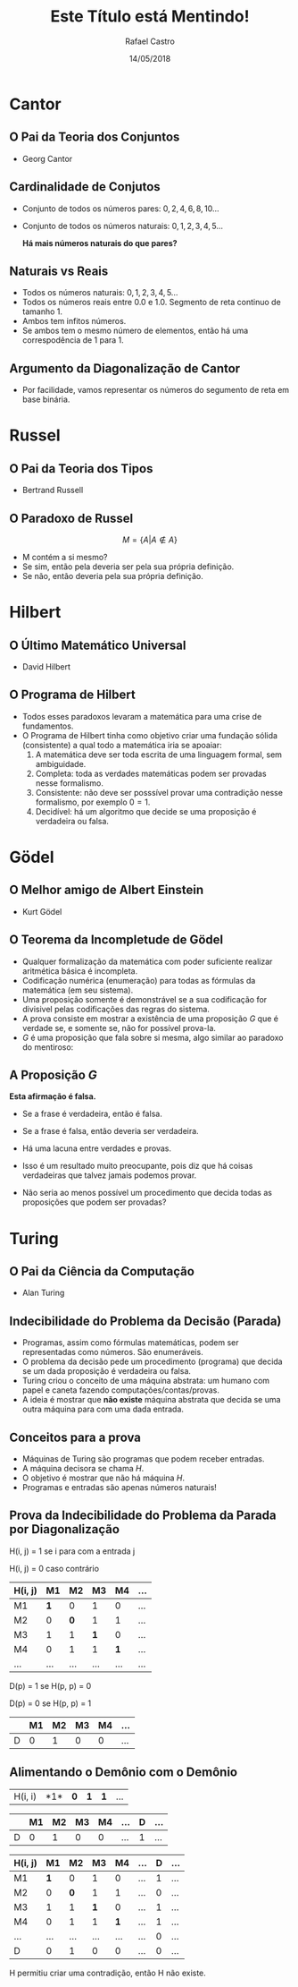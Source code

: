#+TITLE: Este Título está Mentindo!
#+AUTHOR: Rafael Castro
#+EMAIL: rafaelcgs10@gmail.com
#+startup: beamer
#+LaTeX_CLASS: beamer
#+HTML_HEAD: <link rel="stylesheet" type="text/css" href="style.css"/>
#+LATEX_HEADER: \usepackage{graphicx, hyperref, udesc, url}

#+OPTIONS:   H:2 toc:nil
#+DATE: 14/05/2018


* Cantor
** O Pai da Teoria dos Conjuntos
 - Georg Cantor
   #+attr_latex: :height 150
   #+attr_html: :height 400
  [[file:./ETEM/cantor.jpeg]]

** Cardinalidade de Conjutos  
 - Conjunto de todos os números pares: \(0, 2, 4, 6, 8, 10... \)
 - Conjunto de todos os números naturais: \(0, 1, 2, 3, 4, 5... \)
    
  *Há mais números naturais do que pares?*

** Naturais vs Reais
 - Todos os números naturais: \(0, 1, 2, 3, 4, 5... \)
 - Todos os números reais entre 0.0 e 1.0. Segmento de reta continuo de tamanho 1.
 - Ambos tem infitos números.
 - Se ambos tem o mesmo número de elementos, então há uma correspodência de 1 para 1.

** Argumento da Diagonalização de Cantor
 - Por facilidade, vamos representar os números do segumento de reta em base binária.
    
   #+attr_latex: :height 150
   #+attr_html: :height 400
  [[file:./ETEM/diagonal.png]]

* Russel
** O Pai da Teoria dos Tipos
 - Bertrand Russell
   #+attr_latex: :height 150
  #+attr_html: :height 400
  [[file:./ETEM/russel.png]]
** O Paradoxo de Russel
   \[ M = \{A | A \not \in A\} \]
 - M contém a si mesmo?
 - Se sim, então pela deveria ser pela sua própria definição.
 - Se não, então deveria pela sua própria definição.

* Hilbert
** O Último Matemático Universal
  - David Hilbert
   #+attr_latex: :height 150
  #+attr_html: :height 400
  [[file:./ETEM/hilbert.jpg]]

** O Programa de Hilbert

 - Todos esses paradoxos levaram a matemática para uma crise de fundamentos.
 - O Programa de Hilbert tinha como objetivo criar uma fundação sólida (consistente) a qual todo a matemática iria se apoaiar:
    1. A matemática deve ser toda escrita de uma linguagem formal, sem ambiguidade.
    2. Completa: toda as verdades matemáticas podem ser provadas nesse formalismo.
    3. Consistente: não deve ser posssível provar uma contradição nesse formalismo, por exemplo \(0 = 1\).
    4. Decidível: há um algoritmo que decide se uma proposição é verdadeira ou falsa.
  
* Gödel
** O Melhor amigo de Albert Einstein
   - Kurt Gödel
   #+attr_latex: :height 150
  #+attr_html: :height 400
  [[file:./ETEM/godel.jpg]]
 
** O Teorema da Incompletude de Gödel
 - Qualquer formalização da matemática com poder suficiente realizar aritmética básica é incompleta.
 - Codificação numérica (enumeração) para todas as fórmulas da matemática (em seu sistema).
 - Uma proposição somente é demonstrável se a sua codificação for divisivel pelas codificações das regras do sistema.
 - A prova consiste em mostrar a existência de uma proposição \(G\) que é verdade se, e somente se, não for possível prova-la.
 - \( G \) é uma proposição que fala sobre si mesma, algo similar ao paradoxo do mentiroso:

** A Proposição \(G\)
   *Esta afirmação é falsa.*
 - Se a frase é verdadeira, então é falsa.
 - Se a frase é falsa, então deveria ser verdadeira.

 - Há uma lacuna entre verdades e provas.
 - Isso é um resultado muito preocupante, pois diz que há coisas verdadeiras que talvez jamais podemos provar.
 - Não seria ao menos possível um procedimento que decida todas as proposições que podem ser provadas?
    
* Turing
** O Pai da Ciência da Computação
   - Alan Turing
   #+attr_latex: :height 150
  #+attr_html: :height 400
  [[file:./ETEM/turing.jpg]]
  
** Indecibilidade do Problema da Decisão (Parada)

 - Programas, assim como fórmulas matemáticas, podem ser representadas como números. São enumeráveis.
 - O problema da decisão pede um procedimento (programa) que decida se um dada proposição é verdadeira ou falsa.
 - Turing criou o conceito de uma máquina abstrata: um humano com papel e caneta fazendo computações/contas/provas.
 - A ideia é mostrar que *não existe* máquina abstrata que decida se uma outra máquina para com uma dada entrada.
   
** Conceitos para a prova

 - Máquinas de Turing são programas que podem receber entradas.
 - A máquina decisora se chama \(H\).
 - O objetivo é mostrar que não há máquina \(H\).
 - Programas e entradas são apenas números naturais!

** Prova da Indecibilidade do Problema da Parada por Diagonalização
H(i, j) = 1 se i para com a entrada j

H(i, j) = 0 caso contrário

| H(i, j) |  M1 |  M2 |  M3 |  M4 | ... |
|---------+-----+-----+-----+-----+-----|
| M1      | *1* |   0 |   1 |   0 | ... |
| M2      |   0 | *0* |   1 |   1 | ... |
| M3      |   1 |   1 | *1* |   0 | ... |
| M4      |   0 |   1 |   1 | *1* | ... |
| ...     | ... | ... | ... | ... | ... |

D(p) = 1  se H(p, p) = 0

D(p) = 0  se H(p, p) = 1

|   | M1 | M2 | M3 | M4 | ... |
|---+----+----+----+----+-----|
| D |  0 |  1 |  0 |  0 | ... |

** Alimentando o Demônio com o Demônio

| H(i, i) |  *1*| *0* | *1* | *1* | ... |

|   | M1 | M2 | M3 | M4 | ... | D | ... |
|---+----+----+----+----+-----+---+-----|
| D |  0 |  1 |  0 |  0 | ... | 1 | ... |

| H(i, j) |  M1 |  M2 |  M3 |  M4 | ... | D | ... |
|---------+-----+-----+-----+-----+-----+---+-----|
| M1      | *1* |   0 |   1 |   0 | ... | 1 | ... |
| M2      |   0 | *0* |   1 |   1 | ... | 0 | ... |
| M3      |   1 |   1 | *1* |   0 | ... | 1 | ... |
| M4      |   0 |   1 |   1 | *1* | ... | 1 | ... |
| ...     | ... | ... | ... | ... | ... | 0 | ... |
| D       |   0 |   1 |   0 |   0 | ... | 0 | ... |

H permitiu criar uma contradição, então H não existe.
